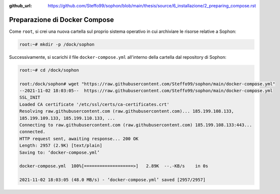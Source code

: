 :github_url: https://github.com/Steffo99/sophon/blob/main/thesis/source/6_installazione/2_preparing_compose.rst

Preparazione di Docker Compose
==============================

Come ``root``, si crei una nuova cartella sul proprio sistema operativo in cui archiviare le risorse relative a Sophon:

.. code-block:: console

   root:~# mkdir -p /dock/sophon

Successivamente, si scarichi il file ``docker-compose.yml`` all'interno della cartella dal repository di Sophon:

.. code-block:: console

   root:~# cd /dock/sophon

   root:/dock/sophon# wget "https://raw.githubusercontent.com/Steffo99/sophon/main/docker-compose.yml"
   --2021-11-02 18:03:05--  https://raw.githubusercontent.com/Steffo99/sophon/main/docker-compose.yml
   SSL_INIT
   Loaded CA certificate '/etc/ssl/certs/ca-certificates.crt'
   Resolving raw.githubusercontent.com (raw.githubusercontent.com)... 185.199.108.133,
   185.199.109.133, 185.199.110.133, ...
   Connecting to raw.githubusercontent.com (raw.githubusercontent.com) 185.199.108.133:443...
   connected.
   HTTP request sent, awaiting response... 200 OK
   Length: 2957 (2.9K) [text/plain]
   Saving to: ‘docker-compose.yml’

   docker-compose.yml  100%[===================>]   2.89K  --.-KB/s    in 0s

   2021-11-02 18:03:05 (48.0 MB/s) - ‘docker-compose.yml’ saved [2957/2957]
